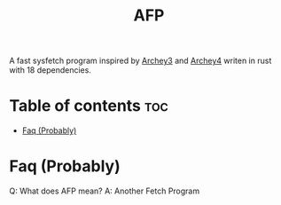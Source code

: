 #+title: AFP
A fast sysfetch program inspired by [[https://github.com/lclarkmichalek/archey3][Archey3]] and [[https://github.com/HorlogeSkynet/archey4][Archey4]] writen in rust with 18 dependencies.

* Table of contents :toc:
- [[#faq-][Faq (Probably)]]

* Faq (Probably)

Q: What does AFP mean?
A: Another Fetch Program
